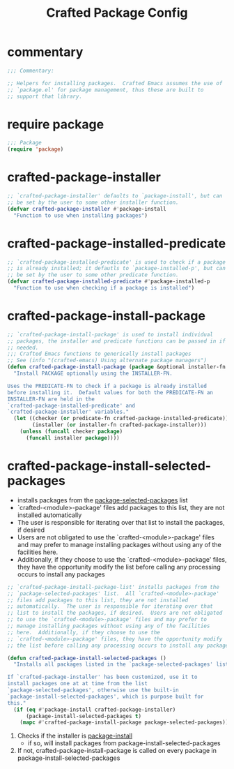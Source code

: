 #+title: Crafted Package Config
#+PROPERTY: header-args:emacs-lisp :tangle crafted-package-config.el

* commentary
#+begin_src emacs-lisp
;;; Commentary:

;; Helpers for installing packages.  Crafted Emacs assumes the use of
;; `package.el' for package management, thus these are built to
;; support that library.
#+end_src
* require package
#+begin_src emacs-lisp
;;; Package
(require 'package)
#+end_src
* crafted-package-installer
#+begin_src emacs-lisp
;; `crafted-package-installer' defaults to `package-install', but can
;; be set by the user to some other installer function.
(defvar crafted-package-installer #'package-install
  "Function to use when installing packages")
#+end_src

* crafted-package-installed-predicate
#+begin_src emacs-lisp
;; `crafted-package-installed-predicate' is used to check if a package
;; is already installed; it defautls to `package-installed-p', but can
;; be set by the user to some other predicate function.
(defvar crafted-package-installed-predicate #'package-installed-p
  "Function to use when checking if a package is installed")
#+end_src

* crafted-package-install-package
#+begin_src emacs-lisp
;; `crafted-package-install-package' is used to install individual
;; packages, the installer and predicate functions can be passed in if
;; needed.
;;; Crafted Emacs functions to generically install packages
;; See (info "(crafted-emacs) Using alternate package managers")
(defun crafted-package-install-package (package &optional installer-fn predicate-fn)
  "Install PACKAGE optionally using the INSTALLER-FN.

Uses the PREDICATE-FN to check if a package is already installed
before installing it.  Default values for both the PREDICATE-FN an
INSTALLER-FN are held in the
`crafted-package-installed-predicate' and
`crafted-package-installer' variables."
  (let ((checker (or predicate-fn crafted-package-installed-predicate))
        (installer (or installer-fn crafted-package-installer)))
    (unless (funcall checker package)
      (funcall installer package))))
#+end_src

* crafted-package-install-selected-packages
- installs packages from the [[help:package-selected-packages][package-selected-packages]] list
- `crafted-<module>-package' files add packages to this list, they are not installed automatically
- The user is responsible for iterating over that list to install the packages, if desired
- Users are not obligated to use the `crafted-<module>-package' files and may prefer to manage installing packages without using any of the facilities here.
- Additionally, if they choose to use the `crafted-<module>-package' files, they have the opportunity modify the list before calling any processing occurs to install any packages
#+begin_src emacs-lisp
;; `crafted-package-install-package-list' installs packages from the
;; `package-selected-packages' list.  All `crafted-<module>-package'
;; files add packages to this list, they are not installed
;; automatically.  The user is responsible for iterating over that
;; list to install the packages, if desired.  Users are not obligated
;; to use the `crafted-<module>-package' files and may prefer to
;; manage installing packages without using any of the facilities
;; here.  Additionally, if they choose to use the
;; `crafted-<module>-package' files, they have the opportunity modify
;; the list before calling any processing occurs to install any packages

(defun crafted-package-install-selected-packages ()
  "Installs all packages listed in the `package-selected-packages' list.

If `crafted-package-installer' has been customized, use it to
install packages one at at time from the list
`package-selected-packages', otherwise use the built-in
`package-install-selected-packages', which is purpose built for
this."
  (if (eq #'package-install crafted-package-installer)
      (package-install-selected-packages t)
    (mapc #'crafted-package-install-package package-selected-packages)))
#+end_src
1. Checks if the installer is [[help:package-install][package-install]]
   - if so, will install packages from package-install-selected-packages
2. If not, crafted-package-install-package is called on every package in package-install-selected-packages

